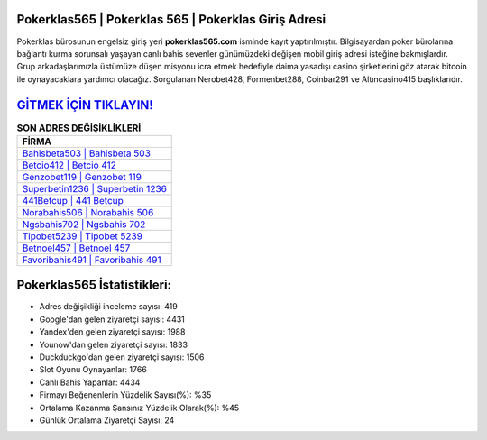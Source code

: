 ﻿Pokerklas565 | Pokerklas 565 | Pokerklas Giriş Adresi
===================================

.. image:: images/pokerklas-giris.jpg
   :width: 600
   
Pokerklas bürosunun engelsiz giriş yeri **pokerklas565.com** isminde kayıt yaptırılmıştır. Bilgisayardan poker bürolarına bağlantı kurma sorunsalı yaşayan canlı bahis sevenler günümüzdeki değişen mobil giriş adresi isteğine bakmışlardır. Grup arkadaşlarımızla üstümüze düşen misyonu icra etmek hedefiyle daima yasadışı casino şirketlerini göz atarak bitcoin ile oynayacaklara yardımcı olacağız. Sorgulanan Nerobet428, Formenbet288, Coinbar291 ve Altıncasino415 başlıklarıdır.

`GİTMEK İÇİN TIKLAYIN! <https://uclck.me/gonow>`_
==============

.. list-table:: **SON ADRES DEĞİŞİKLİKLERİ**
   :widths: 100
   :header-rows: 1

   * - FİRMA
   * - `Bahisbeta503 | Bahisbeta 503 <bahisbeta503-bahisbeta-503-bahisbeta-giris-adresi.html>`_
   * - `Betcio412 | Betcio 412 <betcio412-betcio-412-betcio-giris-adresi.html>`_
   * - `Genzobet119 | Genzobet 119 <genzobet119-genzobet-119-genzobet-giris-adresi.html>`_	 
   * - `Superbetin1236 | Superbetin 1236 <superbetin1236-superbetin-1236-superbetin-giris-adresi.html>`_	 
   * - `441Betcup | 441 Betcup <441betcup-441-betcup-betcup-giris-adresi.html>`_ 
   * - `Norabahis506 | Norabahis 506 <norabahis506-norabahis-506-norabahis-giris-adresi.html>`_
   * - `Ngsbahis702 | Ngsbahis 702 <ngsbahis702-ngsbahis-702-ngsbahis-giris-adresi.html>`_	 
   * - `Tipobet5239 | Tipobet 5239 <tipobet5239-tipobet-5239-tipobet-giris-adresi.html>`_
   * - `Betnoel457 | Betnoel 457 <betnoel457-betnoel-457-betnoel-giris-adresi.html>`_
   * - `Favoribahis491 | Favoribahis 491 <favoribahis491-favoribahis-491-favoribahis-giris-adresi.html>`_
	 
Pokerklas565 İstatistikleri:
===================================	 
* Adres değişikliği inceleme sayısı: 419
* Google'dan gelen ziyaretçi sayısı: 4431
* Yandex'den gelen ziyaretçi sayısı: 1988
* Younow'dan gelen ziyaretçi sayısı: 1833
* Duckduckgo'dan gelen ziyaretçi sayısı: 1506
* Slot Oyunu Oynayanlar: 1766
* Canlı Bahis Yapanlar: 4434
* Firmayı Beğenenlerin Yüzdelik Sayısı(%): %35
* Ortalama Kazanma Şansınız Yüzdelik Olarak(%): %45
* Günlük Ortalama Ziyaretçi Sayısı: 24
